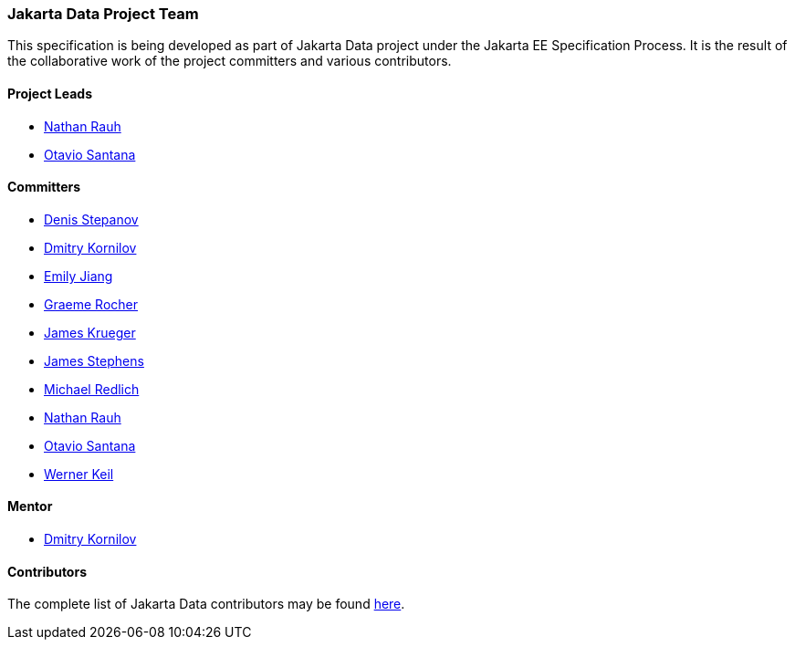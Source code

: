 // Copyright (c) 2022 Contributors to the Eclipse Foundation
//
// This program and the accompanying materials are made available under the
// terms of the Eclipse Public License v. 2.0 which is available at
// http://www.eclipse.org/legal/epl-2.0.
//
// This Source Code may also be made available under the following Secondary
// Licenses when the conditions for such availability set forth in the Eclipse
// Public License v. 2.0 are satisfied: GNU General Public License, version 2
// with the GNU Classpath Exception which is available at
// https://www.gnu.org/software/classpath/license.html.
//
// SPDX-License-Identifier: EPL-2.0 OR GPL-2.0 WITH Classpath-exception-2.0

=== Jakarta Data Project Team

This specification is being developed as part of Jakarta Data project under the
Jakarta EE Specification Process. It is the result of the collaborative work
of the project committers and various contributors.

==== Project Leads

* https://projects.eclipse.org/content/nathan-rauh-committer-jakarta-data[Nathan Rauh]
* https://projects.eclipse.org/content/otavio-santana-committer-jakarta-data[Otavio Santana]

==== Committers

* https://projects.eclipse.org/content/denis-stepanov-committer-jakarta-data[Denis Stepanov]
* https://projects.eclipse.org/content/dmitry-kornilov-committer-jakarta-data[Dmitry Kornilov]
* https://projects.eclipse.org/content/dmitry-kornilov-committer-jakarta-data[Emily Jiang]
* https://projects.eclipse.org/content/graeme-rocher-committer-jakarta-data[Graeme Rocher]
* https://projects.eclipse.org/content/james-krueger-committer-jakarta-data[James Krueger]
* https://projects.eclipse.org/content/james-stephens-committer-jakarta-data[James Stephens]
* https://projects.eclipse.org/content/michael-redlich-committer-jakarta-data[Michael Redlich]
* https://projects.eclipse.org/content/nathan-rauh-committer-jakarta-data[Nathan Rauh]
* https://projects.eclipse.org/content/otavio-santana-committer-jakarta-data[Otavio Santana]
* https://projects.eclipse.org/content/werner-keil-committer-jakarta-data[Werner Keil]

==== Mentor

* https://projects.eclipse.org/content/dmitry-kornilov-committer-jakarta-data[Dmitry Kornilov]

==== Contributors

The complete list of Jakarta Data contributors may be found https://github.com/jakartaee/data/graphs/contributors[here].
